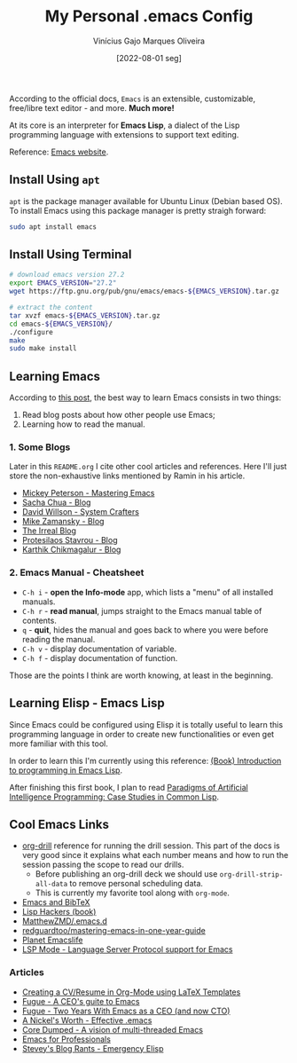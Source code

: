 #+TITLE: My Personal .emacs Config
#+AUTHOR: Vinícius Gajo Marques Oliveira
#+DATE: [2022-08-01 seg]

According to the official docs, ~Emacs~ is an extensible, customizable,
free/libre text editor - and more. *Much more!*

At its core is an interpreter for *Emacs Lisp*, a dialect of the Lisp
programming language with extensions to support text editing.

Reference: [[https://www.gnu.org/software/emacs/][Emacs website]].

** Install Using ~apt~

~apt~ is the package manager available for Ubuntu Linux (Debian based OS). To
install Emacs using this package manager is pretty straigh forward:

#+BEGIN_SRC bash :tangle no
  sudo apt install emacs
#+END_SRC

** Install Using Terminal

#+BEGIN_SRC bash :tangle no
  # download emacs version 27.2
  export EMACS_VERSION="27.2"
  wget https://ftp.gnu.org/pub/gnu/emacs/emacs-${EMACS_VERSION}.tar.gz

  # extract the content
  tar xvzf emacs-${EMACS_VERSION}.tar.gz
  cd emacs-${EMACS_VERSION}/
  ./configure
  make
  sudo make install
#+END_SRC

** Learning Emacs

According to [[http://tilde.town/~ramin_hal9001/articles/2022-04-27_best-way-to-learn-emacs.html][this post]], the best way to learn Emacs consists in two things:

1. Read blog posts about how other people use Emacs;
2. Learning how to read the manual.

*** 1. Some Blogs

Later in this ~README.org~ I cite other cool articles and references. Here I'll
just store the non-exhaustive links mentioned by Ramin in his article.

+ [[https://www.masteringemacs.org/all-articles][Mickey Peterson - Mastering Emacs]]
+ [[https://sachachua.com/blog/][Sacha Chua - Blog]]
+ [[https://systemcrafters.net/][David Willson - System Crafters]]
+ [[https://cestlaz.github.io/stories/emacs/][Mike Zamansky - Blog]]
+ [[https://irreal.org/blog/?tag=emacs][The Irreal Blog]]
+ [[https://protesilaos.com/][Protesilaos Stavrou - Blog]]
+ [[https://karthinks.com/tags/emacs/][Karthik Chikmagalur - Blog]]

*** 2. Emacs Manual - Cheatsheet

+ ~C-h i~ - *open the Info-mode* app, which lists a "menu" of all installed
  manuals.
+ ~C-h r~ - *read manual*, jumps straight to the Emacs manual table of contents.
+ ~q~ - *quit*, hides the manual and goes back to where you were before reading
  the manual.
+ ~C-h v~ - display documentation of variable.
+ ~C-h f~ - display documentation of function.
  
Those are the points I think are worth knowing, at least in the beginning.

** Learning Elisp - Emacs Lisp

Since Emacs could be configured using Elisp it is totally useful to learn this
programming language in order to create new functionalities or even get more
familiar with this tool.

In order to learn this I'm currently using this reference: [[https://www.gnu.org/software/emacs/manual/eintr.html][(Book) Introduction
to programming in Emacs Lisp]].

After finishing this first book, I plan to read [[https://github.com/norvig/paip-lisp][Paradigms of Artificial
Intelligence Programming: Case Studies in Common Lisp]].

** Cool Emacs Links

+ [[https://orgmode.org/worg/org-contrib/org-drill.html#:~:text=Running%20the%20drill%20session][org-drill]] reference for running the drill session. This part of the docs is
  very good since it explains what each number means and how to run the session
  passing the scope to read our drills.
  - Before publishing an org-drill deck we should use ~org-drill-strip-all-data~
    to remove personal scheduling data.
  - This is currently my favorite tool along with ~org-mode~.
+ [[https://lucidmanager.org/productivity/emacs-bibtex-mode/][Emacs and BibTeX]]
+ [[https://leanpub.com/lisphackers/read][Lisp Hackers (book)]]
+ [[https://github.com/MatthewZMD/.emacs.d][MatthewZMD/.emacs.d]]
+ [[https://github.com/redguardtoo/mastering-emacs-in-one-year-guide/blob/master/guide-en.org][redguardtoo/mastering-emacs-in-one-year-guide]]
+ [[https://planet.emacslife.com/][Planet Emacslife]]
+ [[https://emacs-lsp.github.io/lsp-mode/][LSP Mode - Language Server Protocol support for Emacs]]
  
*** Articles

+ [[https://www.aidanscannell.com/post/org-mode-resume/][Creating a CV/Resume in Org-Mode using LaTeX Templates]]
+ [[https://www.fugue.co/blog/2015-11-11-guide-to-emacs.html][Fugue - A CEO's guite to Emacs]]
+ [[https://www.fugue.co/blog/2018-08-09-two-years-with-emacs-as-a-cto.html][Fugue - Two Years With Emacs as a CEO (and now CTO)]]
+ [[https://a-nickels-worth.blogspot.com/2007/11/effective-emacs.html][A Nickel's Worth - Effective .emacs]]
+ [[https://coredumped.dev/2022/05/19/a-vision-of-a-multi-threaded-emacs/][Core Dumped - A vision of multi-threaded Emacs]]
+ [[http://tilde.town/~ramin_hal9001/emacs-for-professionals/index.html][Emacs for Professionals]]
+ [[http://steve-yegge.blogspot.com/2008/01/emergency-elisp.html][Stevey's Blog Rants - Emergency Elisp]]
